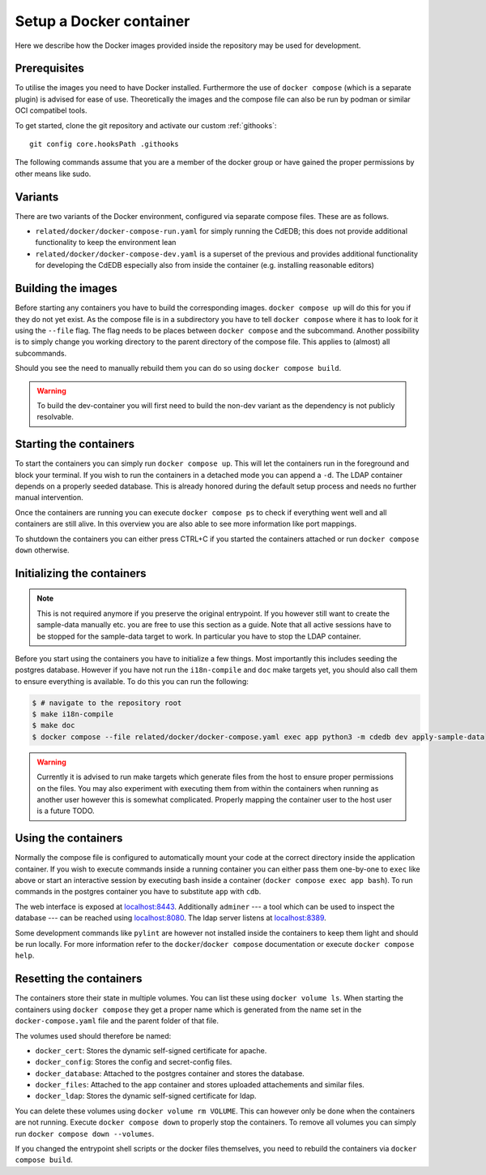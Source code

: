 Setup a Docker container
========================

Here we describe how the Docker images provided inside the repository
may be used for development.

Prerequisites
-------------

To utilise the images you need to have Docker installed. Furthermore the use
of ``docker compose`` (which is a separate plugin) is advised for ease of
use.  Theoretically the images and the compose file can also be run by podman
or similar OCI compatibel tools.

To get started, clone the git repository and activate our custom :ref:`githooks`::

  git config core.hooksPath .githooks

The following commands assume that you are a member of the docker group
or have gained the proper permissions by other means like sudo.

Variants
--------

There are two variants of the Docker environment, configured via separate
compose files. These are as follows.

- ``related/docker/docker-compose-run.yaml`` for simply running the CdEDB; this
  does not provide additional functionality to keep the environment lean
- ``related/docker/docker-compose-dev.yaml`` is a superset of the previous and
  provides additional functionality for developing the CdEDB especially also
  from inside the container (e.g. installing reasonable editors)

Building the images
-------------------

Before starting any containers you have to build the corresponding images.
``docker compose up`` will do this for you if they do not yet exist.
As the compose file is in a subdirectory you have to tell ``docker compose``
where it has to look for it using the ``--file`` flag.
The flag needs to be places between ``docker compose`` and the subcommand.
Another possibility is to simply change you working directory
to the parent directory of the compose file.
This applies to (almost) all subcommands.

Should you see the need to manually rebuild them you can do so using
``docker compose build``.

.. warning:: To build the dev-container you will first need to build the non-dev
          variant as the dependency is not publicly resolvable.

Starting the containers
-----------------------

To start the containers you can simply run ``docker compose up``.
This will let the containers run in the foreground and block your terminal.
If you wish to run the containers in a detached mode you can append a ``-d``.
The LDAP container depends on a properly seeded database. This is already
honored during the default setup process and needs no further manual
intervention.

Once the containers are running you can execute ``docker compose ps``
to check if everything went well and all containers are still alive.
In this overview you are also able to see more information like port mappings.

To shutdown the containers you can either press CTRL+C
if you started the containers attached
or run ``docker compose down`` otherwise.

Initializing the containers
---------------------------

.. note::

    This is not required anymore if you preserve the original entrypoint.
    If you however still want to create the sample-data manually etc.
    you are free to use this section as a guide.
    Note that all active sessions have to be stopped for the sample-data target to work.
    In particular you have to stop the LDAP container.

Before you start using the containers you have to initialize a few things.
Most importantly this includes seeding the postgres database.
However if you have not run the ``i18n-compile`` and ``doc`` make targets yet,
you should also call them to ensure everything is available.
To do this you can run the following:

.. code-block:: console

    $ # navigate to the repository root
    $ make i18n-compile
    $ make doc
    $ docker compose --file related/docker/docker-compose.yaml exec app python3 -m cdedb dev apply-sample-data

.. warning::

    Currently it is advised to run make targets which generate files
    from the host to ensure proper permissions on the files.
    You may also experiment with executing them from within the containers
    when running as another user however this is somewhat complicated.
    Properly mapping the container user to the host user is a future TODO.


Using the containers
--------------------

Normally the compose file is configured to automatically mount your code
at the correct directory inside the application container.
If you wish to execute commands inside a running container you can either
pass them one-by-one to ``exec`` like above
or start an interactive session by executing bash inside a container
(``docker compose exec app bash``).
To run commands in the postgres container
you have to substitute ``app`` with ``cdb``.

The web interface is exposed at `localhost:8443 <https://localhost:8443>`_.
Additionally ``adminer``
--- a tool which can be used to inspect the database ---
can be reached using `localhost:8080 <http://localhost:8080>`_.
The ldap server listens at `localhost:8389 <https://localhost:8389>`_.

Some development commands like ``pylint`` are however not installed
inside the containers to keep them light and should be run locally.
For more information refer to the ``docker``/``docker compose`` documentation
or execute ``docker compose help``.


Resetting the containers
------------------------

The containers store their state in multiple volumes.
You can list these using ``docker volume ls``.
When starting the containers using ``docker compose`` they get a proper name
which is generated from the name set in the ``docker-compose.yaml`` file
and the parent folder of that file.

The volumes used should therefore be named:

* ``docker_cert``: Stores the dynamic self-signed certificate for apache.
* ``docker_config``: Stores the config and secret-config files.
* ``docker_database``: Attached to the postgres container and stores the database.
* ``docker_files``: Attached to the app container and stores uploaded attachements and similar files.
* ``docker_ldap``: Stores the dynamic self-signed certificate for ldap.

You can delete these volumes using ``docker volume rm VOLUME``.
This can however only be done when the containers are not running.
Execute ``docker compose down`` to properly stop the containers.
To remove all volumes you can simply run ``docker compose down --volumes``.

If you changed the entrypoint shell scripts or the docker files themselves, you
need to rebuild the containers via ``docker compose build``.
